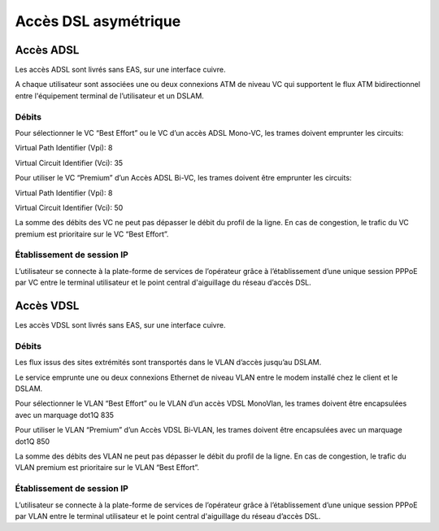 Accès DSL asymétrique
=====================

Accès ADSL
----------

Les accès ADSL sont livrés sans EAS, sur une interface cuivre.

A chaque utilisateur sont associées une ou deux connexions ATM de niveau
VC qui supportent le flux ATM bidirectionnel entre l'équipement terminal
de l’utilisateur et un DSLAM.

Débits
~~~~~~

.. image:: ../images/01.png

Pour sélectionner le VC “Best Effort” ou le VC d’un accès ADSL Mono-VC,
les trames doivent emprunter les circuits:

Virtual Path Identifier (Vpi): 8

Virtual Circuit Identifier (Vci): 35

Pour utiliser le VC “Premium” d’un Accès ADSL Bi-VC, les trames doivent
être emprunter les circuits:

Virtual Path Identifier (Vpi): 8

Virtual Circuit Identifier (Vci): 50

La somme des débits des VC ne peut pas dépasser le débit du profil de la
ligne. En cas de congestion, le trafic du VC premium est prioritaire sur
le VC “Best Effort”.

Établissement de session IP
~~~~~~~~~~~~~~~~~~~~~~~~~~~

L’utilisateur se connecte à la plate-forme de services de l’opérateur
grâce à l’établissement d’une unique session PPPoE par VC entre le
terminal utilisateur et le point central d'aiguillage du réseau d’accès
DSL.

Accès VDSL
----------

Les accès VDSL sont livrés sans EAS, sur une interface cuivre.

Débits
~~~~~~

.. image:: ../images/02.png

Les flux issus des sites extrémités sont transportés dans le VLAN
d’accès jusqu’au DSLAM.

Le service emprunte une ou deux connexions Ethernet de niveau VLAN entre
le modem installé chez le client et le DSLAM.

Pour sélectionner le VLAN “Best Effort” ou le VLAN d’un accès VDSL
MonoVlan, les trames doivent être encapsulées avec un marquage dot1Q 835

Pour utiliser le VLAN “Premium” d’un Accès VDSL Bi-VLAN, les trames
doivent être encapsulées avec un marquage dot1Q 850

La somme des débits des VLAN ne peut pas dépasser le débit du profil de
la ligne. En cas de congestion, le trafic du VLAN premium est
prioritaire sur le VLAN “Best Effort”.

Établissement de session IP
~~~~~~~~~~~~~~~~~~~~~~~~~~~

L’utilisateur se connecte à la plate-forme de services de l’opérateur
grâce à l’établissement d’une unique session PPPoE par VLAN entre le
terminal utilisateur et le point central d'aiguillage du réseau d’accès
DSL.
